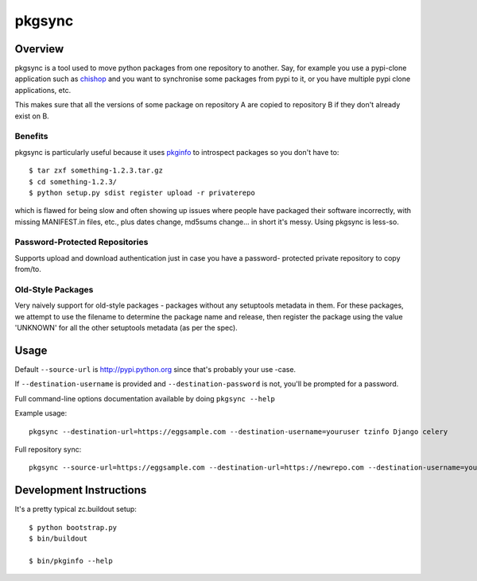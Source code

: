 =======
pkgsync
=======

Overview
========

pkgsync is a tool used to move python packages from one repository to another.
Say, for example you use a pypi-clone application such as `chishop
<https://github.com/ask/chishop>`_ and you want to synchronise some packages
from pypi to it, or you have multiple pypi clone applications, etc.

This makes sure that all the versions of some package on repository A are
copied to repository B if they don't already exist on B.

Benefits
--------

pkgsync is particularly useful because it uses
`pkginfo <http://pypi.python.org/pypi/pkginfo>`_ to introspect packages so you
don't have to::

    $ tar zxf something-1.2.3.tar.gz
    $ cd something-1.2.3/
    $ python setup.py sdist register upload -r privaterepo

which is flawed for being slow and often showing up issues where people have
packaged their software incorrectly, with missing MANIFEST.in files, etc., plus
dates change, md5sums change... in short it's messy. Using pkgsync is less-so.

Password-Protected Repositories
-------------------------------

Supports upload and download authentication just in case you have a password-
protected private repository to copy from/to.

Old-Style Packages
------------------

Very naively support for old-style packages - packages without any setuptools
metadata in them. For these packages, we attempt to use the filename to
determine the package name and release, then register the package using
the value 'UNKNOWN' for all the other setuptools metadata (as per the spec).

Usage
=====

Default ``--source-url`` is http://pypi.python.org since that's probably your use
-case.

If ``--destination-username`` is provided and ``--destination-password`` is not,
you'll be prompted for a password.

Full command-line options documentation available by doing ``pkgsync --help``

Example usage::

    pkgsync --destination-url=https://eggsample.com --destination-username=youruser tzinfo Django celery

Full repository sync::

    pkgsync --source-url=https://eggsample.com --destination-url=https://newrepo.com --destination-username=youruser --all


Development Instructions
========================

It's a pretty typical zc.buildout setup::

    $ python bootstrap.py
    $ bin/buildout

    $ bin/pkginfo --help
